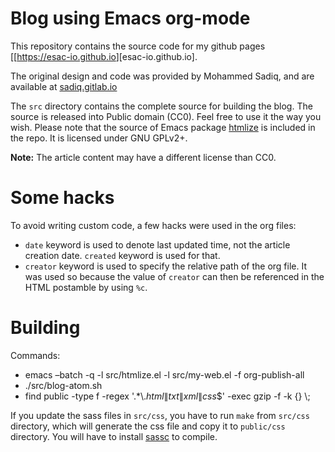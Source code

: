 * Blog using Emacs org-mode

  This repository contains the source code for my github pages
  [[https://esac-io.github.io][esac-io.github.io].

  The original design and code was provided by Mohammed Sadiq,
  and are available at [[https://gitlab.com/sadiq/sadiq.gitlab.io][sadiq.gitlab.io]]

  The ~src~ directory contains the complete source for building
  the blog.  The source is released into Public domain (CC0).
  Feel free to use it the way you wish.  Please note that the
  source of Emacs package [[https://github.com/hniksic/emacs-htmlize][htmlize]] is included in the repo.  It
  is licensed under GNU GPLv2+.

  *Note:* The article content may have a different license than
  CC0.

* Some hacks

  To avoid writing custom code, a few hacks were used in the org
  files:
  - ~date~ keyword is used to denote last updated time, not the
    article creation date.  ~created~ keyword is used for that.
  - ~creator~ keyword is used to specify the relative path of
    the org file.  It was used so because the value of ~creator~
    can then be referenced in the HTML postamble by using ~%c~.

* Building

  Commands:
    - emacs --batch -q -l src/htmlize.el -l src/my-web.el -f org-publish-all
    - ./src/blog-atom.sh
    - find public -type f -regex '.*\.\(html\|txt\|xml\|css\)$' -exec gzip -f -k {} \;

  If you update the sass files in ~src/css~, you have to run
  ~make~ from ~src/css~ directory, which will generate the css
  file and copy it to ~public/css~ directory.
  You will have to install [[https://github.com/sass/sassc][sassc]] to compile.
